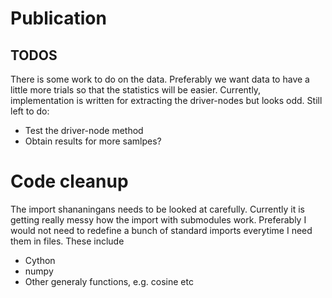 * Publication
** TODOS
  There is some work to do on the data. Preferably we want data to have a
  little more trials so that the statistics will be easier. Currently,
  implementation is written for extracting the driver-nodes but looks odd.
  Still left to do:
  - Test the driver-node method
  - Obtain results for more samlpes?
  

* Code cleanup
The import shananingans needs to be looked at carefully. Currently it is getting really messy how the import with submodules work. Preferably I would not need to redefine a bunch of standard imports everytime I need them in files. These include
- Cython
- numpy
- Other generaly functions, e.g. cosine etc
      
